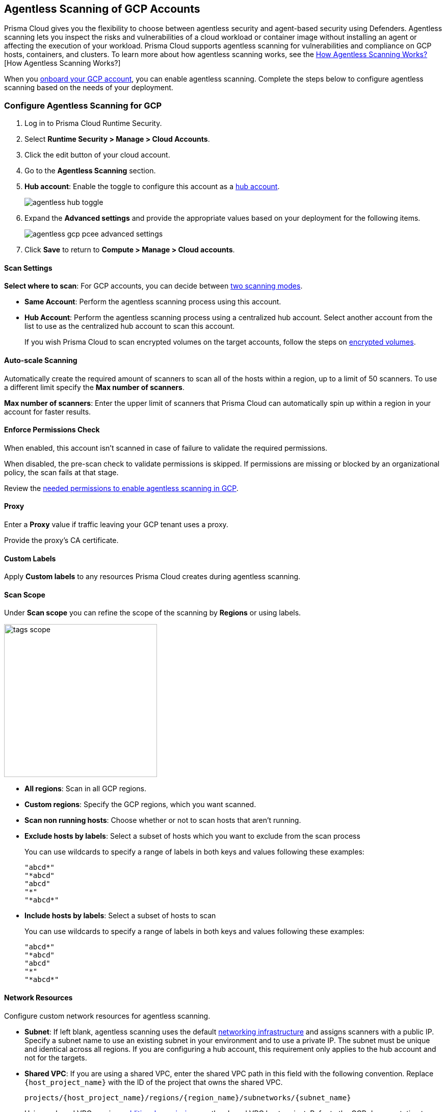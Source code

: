 [#configure-gcp-agentless]
== Agentless Scanning of GCP Accounts

Prisma Cloud gives you the flexibility to choose between agentless security and agent-based security using Defenders. Agentless scanning lets you inspect the risks and vulnerabilities of a cloud workload or container image without installing an agent or affecting the execution of your workload. Prisma Cloud supports agentless scanning for vulnerabilities and compliance on GCP hosts, containers, and clusters. To learn more about how agentless scanning works, see the xref:../agentless-scanning.adoc[How Agentless Scanning Works?][How Agentless Scanning Works?]

When you xref:../../../connect/connect-cloud-accounts/onboard-gcp/onboard-gcp.adoc[onboard your GCP account], you can enable agentless scanning.
Complete the steps below to configure agentless scanning based on the needs of your deployment.

[.task]
=== Configure Agentless Scanning for GCP

[.procedure]

. Log in to Prisma Cloud Runtime Security.

. Select *Runtime Security > Manage > Cloud Accounts*.

. Click the edit button of your cloud account.

. Go to the *Agentless Scanning* section.

. *Hub account*: Enable the toggle to configure this account as a xref:../agentless-scanning-modes.adoc[hub account].
+
image::runtime-security/agentless-hub-toggle.png[]

. Expand the *Advanced settings* and provide the appropriate values based on your deployment for the following items.
+
image::runtime-security/agentless-gcp-pcee-advanced-settings.png[]

. Click *Save* to return to *Compute > Manage > Cloud accounts*.

[#gcp-agentless-modes]
==== Scan Settings

*Select where to scan*: For GCP accounts, you can decide between xref:../agentless-scanning.adoc#scanning-modes[two scanning modes].

* *Same Account*: Perform the agentless scanning process using this account.

* *Hub Account*: Perform the agentless scanning process using a centralized hub account.
Select another account from the list to use as the centralized hub account to scan this account.
+
If you wish Prisma Cloud to scan encrypted volumes on the target accounts, follow the steps on <<gcp-encrypted-volumes,encrypted volumes>>.

[#gcp-agentless-auto-scale]
==== Auto-scale Scanning

Automatically create the required amount of scanners to scan all of the hosts within a region, up to a limit of 50 scanners.
To use a different limit specify the *Max number of scanners*.

*Max number of scanners*: Enter the upper limit of scanners that Prisma Cloud can automatically spin up within a region in your account for faster results.

[#gcp-agentless-permissions]
==== Enforce Permissions Check

When enabled, this account isn't scanned in case of failure to validate the required permissions.

When disabled, the pre-scan check to validate permissions is skipped.
If permissions are missing or blocked by an organizational policy, the scan fails at that stage.

Review the xref:../../configure/permissions.adoc#gcp-agentless[needed permissions to enable agentless scanning in GCP].

[#gcp-agentless-proxy]
==== Proxy

Enter a *Proxy* value if traffic leaving your GCP tenant uses a proxy.

Provide the proxy's CA certificate.

[#gcp-custom-labels]
==== Custom Labels

Apply *Custom labels* to any resources Prisma Cloud creates during agentless scanning.

[#gcp-agentless-scope]
==== Scan Scope

Under *Scan scope* you can refine the scope of the scanning by *Regions* or using labels.

image::runtime-security/tags-scope.png[width=300]

* *All regions*: Scan in all GCP regions.

* *Custom regions*: Specify the GCP regions, which you want scanned.

* *Scan non running hosts*: Choose whether or not to scan hosts that aren't running.

* *Exclude hosts by labels*: Select a subset of hosts which you want to exclude from the scan process
+
You can use wildcards to specify a range of labels in both keys and values following these examples:
+
[source]
----
"abcd*"
"*abcd"
"abcd"
"*"
"*abcd*"
----

* *Include hosts by labels*: Select a subset of hosts to scan
+
You can use wildcards to specify a range of labels in both keys and values following these examples:
+
[source]
----
"abcd*"
"*abcd"
"abcd"
"*"
"*abcd*"
----

[#gcp-agentless-network]
==== Network Resources

Configure custom network resources for agentless scanning.

* *Subnet*: If left blank, agentless scanning uses the default xref:../agentless-scanning.adoc#networking-infrastructure[networking infrastructure] and assigns scanners with a public IP. Specify a subnet name to use an existing subnet in your environment and to use a private IP. The subnet must be unique and identical across all regions.
If you are configuring a hub account, this requirement only applies to the hub account and not for the targets.

* *Shared VPC*: If you are using a shared VPC, enter the shared VPC path in this field with the following convention. Replace `{host_project_name}` with the ID of the project that owns the shared VPC.
+
[source]
----
projects/{host_project_name}/regions/{region_name}/subnetworks/{subnet_name}
----
+
Using a shared VPC requires xref:../../configure/permissions.adoc#gcp-agentless[additional permissions] on the shared VPC host project.
Refer to the GCP documentation to https://cloud.google.com/vpc/docs/shared-vpc[learn more about shared VPCs].

[.task]
[#gcp-encrypted-volumes]
=== Scan Encrypted Volumes When Using Hub Mode

If the following conditions are met:

* The hub project is part of a GCP organization
* The key is NOT of type Customer-Managed Encryption Keys (CMEK)
* Permissions were applied via organization onboarding

No further action is required.

When you use xref:../agentless-scanning-modes.adoc[hub and target projects], you can configure your hub project to access the encrypted volumes of the target accounts.
To use encrypted volumes the service account of Google Compute Engine needs to have the `cloudkms.cryptoKeyEncrypterDecrypter` role.
Without it, the service agent of the the hub project can't access the KMS keys.

The Compute Engine service agent for your hub project is labeled with the following convention.
`service-PROJECT_NUMBER@compute-system.iam.gserviceaccount.com`
Replace `PROJECT_NUMBER` with the number of your hub project.

[.procedure]

. Use the following command to apply the grant the role and permissions to the Compute Engine service agent.
+
[source]
----
gcloud projects add-iam-policy-binding KMS_PROJECT_ID \
    --member serviceAccount:service-PROJECT_NUMBER@compute-system.iam.gserviceaccount.com \
    --role roles/cloudkms.cryptoKeyEncrypterDecrypter
----

. Replace `KMS_PROJECT_ID` with any project you need to use.
The KMS project isn't required to be the hub account or the target accounts you wish to scan.

=== Troubleshooting

If you have organization-level policies blocking external connections, GCP applies the policies at the project level, which includes all the VMs in the applicable projects.
When using agentless scanning in same account mode in GCP, the policy blocks the external connection to the Prisma Cloud console causing errors.
There are to options to resolve the errors.

* You can use custom network resources to manage the external connections of your deployment.

If you have organization-level policies blocking external connections using public IPs, GCP applies the policies at the project level, which includes all the VMs in the applicable projects.
When using agentless scanning in same account mode in GCP, this policy blocks the external connection to the Prisma Cloud console, resulting in errors and scan failure.

You have the following options to solve this issue.

* You can create custom network resources to manage the external connections that Prisma Cloud uses to communicate with its backend. - see the *Network resources* step in the *Configure Agentless Scanning for GCP* section.
* You can configure agentless scanning to operate in hub account mode and exclude the hub project from the organization-level policy blocking external connections.
